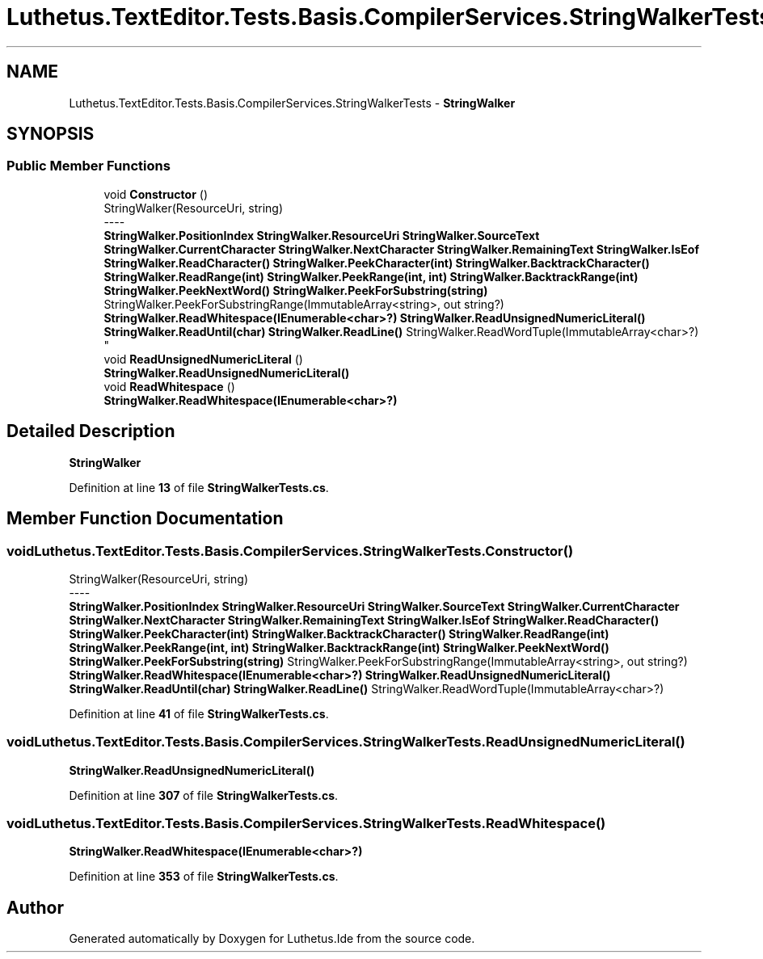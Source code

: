 .TH "Luthetus.TextEditor.Tests.Basis.CompilerServices.StringWalkerTests" 3 "Version 1.0.0" "Luthetus.Ide" \" -*- nroff -*-
.ad l
.nh
.SH NAME
Luthetus.TextEditor.Tests.Basis.CompilerServices.StringWalkerTests \- \fBStringWalker\fP  

.SH SYNOPSIS
.br
.PP
.SS "Public Member Functions"

.in +1c
.ti -1c
.RI "void \fBConstructor\fP ()"
.br
.RI "StringWalker(ResourceUri, string) 
.br
----
.br
 \fBStringWalker\&.PositionIndex\fP \fBStringWalker\&.ResourceUri\fP \fBStringWalker\&.SourceText\fP \fBStringWalker\&.CurrentCharacter\fP \fBStringWalker\&.NextCharacter\fP \fBStringWalker\&.RemainingText\fP \fBStringWalker\&.IsEof\fP \fBStringWalker\&.ReadCharacter()\fP \fBStringWalker\&.PeekCharacter(int)\fP \fBStringWalker\&.BacktrackCharacter()\fP \fBStringWalker\&.ReadRange(int)\fP \fBStringWalker\&.PeekRange(int, int)\fP \fBStringWalker\&.BacktrackRange(int)\fP \fBStringWalker\&.PeekNextWord()\fP \fBStringWalker\&.PeekForSubstring(string)\fP StringWalker\&.PeekForSubstringRange(ImmutableArray<string>, out string?) \fBStringWalker\&.ReadWhitespace(IEnumerable<char>?)\fP \fBStringWalker\&.ReadUnsignedNumericLiteral()\fP \fBStringWalker\&.ReadUntil(char)\fP \fBStringWalker\&.ReadLine()\fP StringWalker\&.ReadWordTuple(ImmutableArray<char>?) "
.ti -1c
.RI "void \fBReadUnsignedNumericLiteral\fP ()"
.br
.RI "\fBStringWalker\&.ReadUnsignedNumericLiteral()\fP "
.ti -1c
.RI "void \fBReadWhitespace\fP ()"
.br
.RI "\fBStringWalker\&.ReadWhitespace(IEnumerable<char>?)\fP "
.in -1c
.SH "Detailed Description"
.PP 
\fBStringWalker\fP 
.PP
Definition at line \fB13\fP of file \fBStringWalkerTests\&.cs\fP\&.
.SH "Member Function Documentation"
.PP 
.SS "void Luthetus\&.TextEditor\&.Tests\&.Basis\&.CompilerServices\&.StringWalkerTests\&.Constructor ()"

.PP
StringWalker(ResourceUri, string) 
.br
----
.br
 \fBStringWalker\&.PositionIndex\fP \fBStringWalker\&.ResourceUri\fP \fBStringWalker\&.SourceText\fP \fBStringWalker\&.CurrentCharacter\fP \fBStringWalker\&.NextCharacter\fP \fBStringWalker\&.RemainingText\fP \fBStringWalker\&.IsEof\fP \fBStringWalker\&.ReadCharacter()\fP \fBStringWalker\&.PeekCharacter(int)\fP \fBStringWalker\&.BacktrackCharacter()\fP \fBStringWalker\&.ReadRange(int)\fP \fBStringWalker\&.PeekRange(int, int)\fP \fBStringWalker\&.BacktrackRange(int)\fP \fBStringWalker\&.PeekNextWord()\fP \fBStringWalker\&.PeekForSubstring(string)\fP StringWalker\&.PeekForSubstringRange(ImmutableArray<string>, out string?) \fBStringWalker\&.ReadWhitespace(IEnumerable<char>?)\fP \fBStringWalker\&.ReadUnsignedNumericLiteral()\fP \fBStringWalker\&.ReadUntil(char)\fP \fBStringWalker\&.ReadLine()\fP StringWalker\&.ReadWordTuple(ImmutableArray<char>?) 
.PP
Definition at line \fB41\fP of file \fBStringWalkerTests\&.cs\fP\&.
.SS "void Luthetus\&.TextEditor\&.Tests\&.Basis\&.CompilerServices\&.StringWalkerTests\&.ReadUnsignedNumericLiteral ()"

.PP
\fBStringWalker\&.ReadUnsignedNumericLiteral()\fP 
.PP
Definition at line \fB307\fP of file \fBStringWalkerTests\&.cs\fP\&.
.SS "void Luthetus\&.TextEditor\&.Tests\&.Basis\&.CompilerServices\&.StringWalkerTests\&.ReadWhitespace ()"

.PP
\fBStringWalker\&.ReadWhitespace(IEnumerable<char>?)\fP 
.PP
Definition at line \fB353\fP of file \fBStringWalkerTests\&.cs\fP\&.

.SH "Author"
.PP 
Generated automatically by Doxygen for Luthetus\&.Ide from the source code\&.
